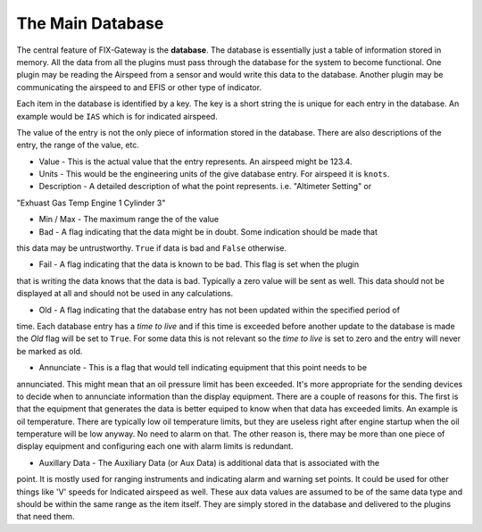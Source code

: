 =============================
The Main Database
=============================

The central feature of FIX-Gateway is the **database**.  The database is essentially just
a table of information stored in memory.  All the data from all the plugins must pass through
the database for the system to become functional.  One plugin may be reading the Airspeed from
a sensor and would write this data to the database.  Another plugin may be communicating the 
airspeed to and EFIS or other type of indicator.

Each item in the database is identified by a key.  The key is a short string the is unique for 
each entry in the database.  An example would be ``IAS`` which is for indicated airspeed.

The value of the entry is not the only piece of information stored in the database.  There are also
descriptions of the entry, the range of the value, etc.

* Value - This is the actual value that the entry represents.  An airspeed might be 123.4.

* Units - This would be the engineering units of the give database entry.  For airspeed it is ``knots``.

* Description - A detailed description of what the point represents.  i.e. "Altimeter Setting" or
"Exhuast Gas Temp Engine 1 Cylinder 3"

* Min / Max - The maximum range the of the value

* Bad - A flag indicating that the data might be in doubt.  Some indication should be made that
this data may be untrustworthy.  ``True`` if data is bad and ``False`` otherwise.

* Fail - A flag indicating that the data is known to be bad.  This flag is set when the plugin
that is writing the data knows that the data is bad.  Typically a zero value will be sent as well.
This data should not be displayed at all and should not be used in any calculations.

* Old - A flag indicating that the database entry has not been updated within the specified period of
time.  Each database entry has a *time to live* and if this time is exceeded before another update to
the database is made the *Old* flag will be set to ``True``.  For some data this is not relevant so 
the *time to live* is set to zero and the entry will never be marked as old.

* Annunciate - This is a flag that would tell indicating equipment that this point needs to be
annunciated.  This might mean that an oil pressure limit has been exceeded.  It's more appropriate
for the sending devices to decide when to annunciate information than the display equipment.  There
are a couple of reasons for this.  The first is that the equipment that generates the data is
better equiped to know when that data has exceeded limits.  An example is oil temperature.  There 
are typically low oil temperature limits, but they are useless right after engine startup when the
oil temperature will be low anyway.  No need to alarm on that.  The other reason is, there may
be more than one piece of display equipment and configuring each one with alarm limits is redundant.

* Auxillary Data - The Auxiliary Data (or Aux Data) is additional data that is associated with the
point.  It is mostly used for ranging instruments and indicating alarm and
warning set points.  It could be used for other things like 'V' speeds for
Indicated airspeed as well.  These aux data values are assumed to be of the same
data type and should be within the same range as the item itself.  They are
simply stored in the database and delivered to the plugins that need them.

